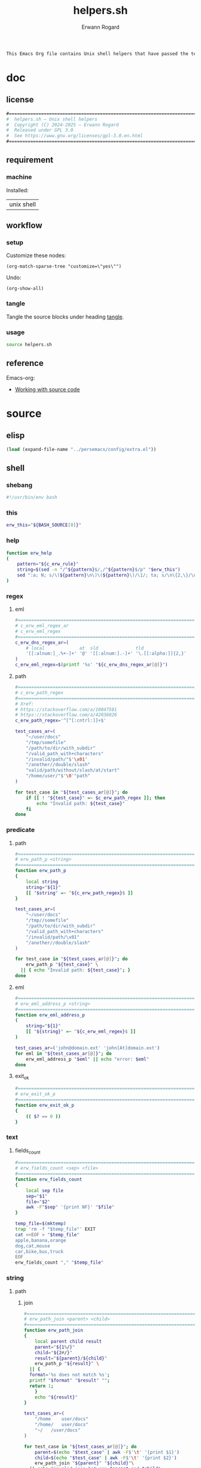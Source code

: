 #+title: helpers.sh
#+author: Erwann Rogard

#+name: doc-lead
#+begin_src org
  This Emacs Org file contains Unix shell helpers that have passed the test of time in my personal use.
#+end_src

* doc
** license
:PROPERTIES:
:custom_id: doc-license
:END:

#+name: doc-license
#+begin_src org
  #===============================================================================
  #  helpers.sh — Unix shell helpers
  #  Copyright (C) 2024-2025 — Erwann Rogard
  #  Released under GPL 3.0
  #  See https://www.gnu.org/licenses/gpl-3.0.en.html
  #===============================================================================
#+end_src

** requirement
:PROPERTIES:
:custom_id: doc-req
:END:

*** machine
:PROPERTIES:
:custom_id: doc-req-machine
:END:

Installed:
#+name: doc-install
| unix shell |

** workflow
*** setup

Customize these nodes:
#+begin_src elisp
  (org-match-sparse-tree "customize=\"yes\"")
#+end_src

Undo:
#+begin_src elisp
  (org-show-all)
#+end_src

*** tangle

Tangle the source blocks under heading [[id:tangle][tangle]].

*** usage

#+begin_src sh
  source helpers.sh
#+end_src

** reference

Emacs-org:
- [[https://orgmode.org/manual/Working-with-Source-Code.html][Working with source code]]

* source
** elisp
:PROPERTIES:
:evaluate: yes
:END:

#+begin_src emacs-lisp
  (load (expand-file-name "../persemacs/config/extra.el"))
#+end_src

** shell
*** shebang
:PROPERTIES:
:custom_id: source-shebang
:customize: yes
:END:

#+name: sh-shebang
#+begin_src sh
  #!/usr/bin/env bash
#+end_src

*** this

#+name: sh-this
#+header: :noweb-ref sh-source
#+begin_src sh
  erw_this="${BASH_SOURCE[0]}"
#+end_src

*** help

#+name: sh-help
#+header: :noweb-ref sh-source
#+begin_src sh
    function erw_help
    (
        pattern="${c_erw_rule}"
        string=$(sed -n "/^${pattern}$/,/^${pattern}$/p" "$erw_this")
        sed ":a; N; s/\(${pattern}\n\)\(${pattern}\)/\1/; ta; s/\n\{2,\}/\n/; P; D" <<< "${string}"
    )
#+end_src

*** regex
:PROPERTIES:
:custom_id: source-eml
:END:

**** eml

#+header: :session sh-eval
#+header: :noweb-ref sh-source
#+begin_src sh
  #===============================================================================
  # c_erw_eml_regex_ar
  # c_erw_eml_regex
  #===============================================================================
  c_erw_dns_regex_ar=(
      # local             at  sld              tld
      '[[:alnum:]_.%+-]+' '@' '[[:alnum:].-]+' '\.[[:alpha:]]{2,}'
  )
  c_erw_eml_regex=$(printf '%s' "${c_erw_dns_regex_ar[@]}")
#+end_src

#+RESULTS:

**** path

#+header: :session sh-eval
#+header: :noweb-ref sh-source
#+begin_src sh
  #===============================================================================
  # c_erw_path_regex
  #===============================================================================
  # Xref:
  # https://stackoverflow.com/a/10047501
  # https://stackoverflow.com/a/42036026
  c_erw_path_regex='^[^[:cntrl:]]+$'
#+end_src

#+RESULTS:

#+header: :session sh-eval
#+header: :noweb-ref sh-example
#+begin_src sh
  test_cases_ar=(
      "~/user/docs"
      "/tmp/somefile"
      "/path/to/dir/with_subdir"
      "/valid_path_with+characters"
      "/invalid/path/"$'\x01'
      "/another//double/slash"
      "valid/path/without/slash/at/start"
      "/home/user/"$'\0'"path"
  )

  for test_case in "${test_cases_ar[@]}"; do
      if [[ ! "${test_case}" =~ $c_erw_path_regex ]]; then
          echo "Invalid path: ${test_case}"
      fi
  done
#+end_src

#+RESULTS:
: Invalid path: /invalid/path/

*** predicate
**** path

#+header: :session sh-eval
#+header: :noweb-ref sh-source
#+begin_src sh
  #===============================================================================
  # erw_path_p <string>
  #===============================================================================
  function erw_path_p
  {
      local string
      string="${1}"
      [[ "$string" =~ ^${c_erw_path_regex}$ ]]
  }
#+end_src

#+header: :session sh-eval
#+header: :noweb-ref sh-example
#+begin_src sh
  test_cases_ar=(
      "~/user/docs"
      "/tmp//somefile"
      "/path/to/dir/with_subdir"
      "/valid_path_with+characters"
      "/invalid/path/\x01"
      "/another//double/slash"
  )

  for test_case in "${test_cases_ar[@]}"; do
      erw_path_p "${test_case}" \
  	|| { echo "Invalid path: ${test_case}"; }
  done
#+end_src

#+RESULTS:

**** eml

#+header: :session sh-eval
#+header: :noweb-ref sh-source
#+begin_src sh
  #===============================================================================
  # erw_eml_address_p <string>
  #===============================================================================
  function erw_eml_address_p
  (
      string="${1}"
      [[ "${string}" =~ ^${c_erw_eml_regex}$ ]] 
  )
#+end_src

#+RESULTS:

#+header: :session sh-eval
#+header: :noweb-ref sh-example
#+begin_src sh
  test_cases_ar=('john@domain.ext' 'john[At]domain.ext')
  for eml in "${test_cases_ar[@]}"; do
      erw_eml_address_p "$eml" || echo "error: $eml"
  done
#+end_src

#+RESULTS:
: error: john[At]domain.ext

**** exit_ok

#+header: :noweb-ref sh-source
#+begin_src sh
  #===============================================================================
  # erw_exit_ok_p
  #===============================================================================
  function erw_exit_ok_p
  {
      (( $? == 0 ))
  }
#+end_src

*** text
**** fields_count

#+header: :noweb-ref sh-source
#+header: :session sh-eval
#+begin_src sh
  #===============================================================================
  # erw_fields_count <sep> <file>
  #===============================================================================
  function erw_fields_count
  {
      local sep file
      sep="$1"
      file="$2"
      awk -F"$sep" '{print NF}' "$file"
  }
#+end_src

#+header: :noweb-ref sh-example
#+header: :session sh-eval
#+begin_src sh
  temp_file=$(mktemp)
  trap 'rm -f "$temp_file"' EXIT
  cat <<EOF > "$temp_file"
  apple,banana,orange
  dog,cat,mouse
  car,bike,bus,truck
  EOF
  erw_fields_count "," "$temp_file"
#+end_src

#+RESULTS:
| 3 |
| 3 |
| 4 |

*** string
:PROPERTIES:
:custom_id: source-bool
:END:
**** path
***** join

#+header: :noweb-ref sh-source
#+header: :session sh-eval
#+begin_src sh
  #===============================================================================
  # erw_path_join <parent> <child>
  #===============================================================================
  function erw_path_join
  {
      local parent child result
      parent="${1%/}"
      child="${2#/}"
      result="${parent}/${child}"
      erw_path_p "${result}" \
  	|| {
  	format='%s does not match %s';
  	printf "$format" "$result" "";
  	return 1;
      }
      echo "${result}"
  }
#+end_src

#+RESULTS:

#+header: :session sh-eval
#+header: :noweb-ref sh-example
#+begin_src sh
  test_cases_ar=(
      "/home	user/docs"
      "/home/	user/docs"
      "~/	/user/docs"
  )

  for test_case in "${test_cases_ar[@]}"; do
      parent=$(echo "$test_case" | awk -F$'\t' '{print $1}')
      child=$(echo "$test_case" | awk -F$'\t' '{print $2}')
      erw_path_join "${parent}" "${child}"\
  	|| echo "invalid join between $parent and $child"
  done
#+end_src

#+RESULTS:
| /home/user/docs |
| /home/user/docs |
| ~/user/docs     |

**** hash
:PROPERTIES:
:custom_id: source-hash
:END:

#+name: sh-hash
#+header: :noweb-ref sh-source
#+header: :session sh-eval
#+begin_src sh
  #===============================================================================
  # erw_hash <trunc_digit> <string>
  #===============================================================================
  function erw_hash
  {
      local string
      string="$1"
      [[ -z "$string" ]]\
          && { echo "empty string"; return 1; } 
      echo "$string" |  md5sum | cut -d '-' -f1 # | cut -c 1-"$digit"
  }
#+end_src

#+RESULTS: sh-hash

#+header: :session sh-eval
#+header: :noweb-ref sh-example
#+begin_src sh
  erw_hash "foo"
#+end_src

#+RESULTS:
: d3b07384d113edec49eaa6238ad5ff00

**** tex

#+header: :noweb-ref sh-source
#+header: :session sh-eval
#+begin_src sh
  #===============================================================================
  # erw_tex_safe <string>
  #===============================================================================
  function erw_tex_safe
  {
      local string
      string="${1}"
      echo "${string}" | sed 's/_/\\_/g'
  }
#+end_src

#+RESULTS:

#+header: :noweb-ref sh-example
#+header: :session sh-eval
#+begin_src sh
  erw_tex_safe "john_doe@domain.ext" || echo "error"
#+end_src

#+RESULTS:
: john\_doe@domain.ext

* tangle
:PROPERTIES:
:custom_id: tangle
:header-args: :tangle ./source/helpers.sh
:END:

#+header: :noweb yes
#+begin_src sh
  <<sh-shebang>>
  <<doc-license()>>
#+end_src

#+header: :noweb yes
#+header: :var c_erw_rule=(car (split-string (org-babel-ref-resolve "doc-license") "\n"))
#+begin_src sh
  <<sh-preamble>>
  <<sh-source>>
#+end_src

